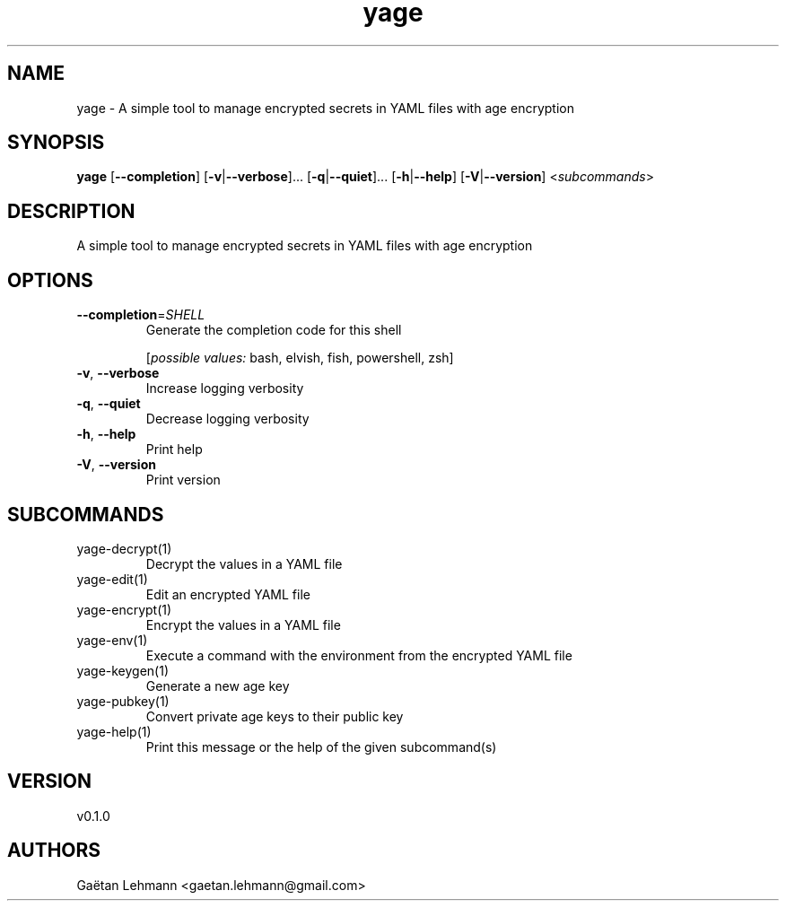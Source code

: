.ie \n(.g .ds Aq \(aq
.el .ds Aq '
.TH yage 1  "yage 0.1.0" 
.SH NAME
yage \- A simple tool to manage encrypted secrets in YAML files with age encryption
.SH SYNOPSIS
\fByage\fR [\fB\-\-completion\fR] [\fB\-v\fR|\fB\-\-verbose\fR]... [\fB\-q\fR|\fB\-\-quiet\fR]... [\fB\-h\fR|\fB\-\-help\fR] [\fB\-V\fR|\fB\-\-version\fR] <\fIsubcommands\fR>
.SH DESCRIPTION
A simple tool to manage encrypted secrets in YAML files with age encryption
.SH OPTIONS
.TP
\fB\-\-completion\fR=\fISHELL\fR
Generate the completion code for this shell
.br

.br
[\fIpossible values: \fRbash, elvish, fish, powershell, zsh]
.TP
\fB\-v\fR, \fB\-\-verbose\fR
Increase logging verbosity
.TP
\fB\-q\fR, \fB\-\-quiet\fR
Decrease logging verbosity
.TP
\fB\-h\fR, \fB\-\-help\fR
Print help
.TP
\fB\-V\fR, \fB\-\-version\fR
Print version
.SH SUBCOMMANDS
.TP
yage\-decrypt(1)
Decrypt the values in a YAML file
.TP
yage\-edit(1)
Edit an encrypted YAML file
.TP
yage\-encrypt(1)
Encrypt the values in a YAML file
.TP
yage\-env(1)
Execute a command with the environment from the encrypted YAML file
.TP
yage\-keygen(1)
Generate a new age key
.TP
yage\-pubkey(1)
Convert private age keys to their public key
.TP
yage\-help(1)
Print this message or the help of the given subcommand(s)
.SH VERSION
v0.1.0
.SH AUTHORS
Gaëtan Lehmann <gaetan.lehmann@gmail.com>
